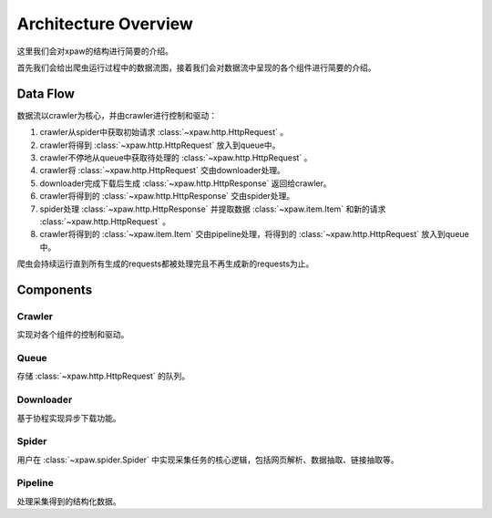 .. _architecture:

Architecture Overview
=====================

这里我们会对xpaw的结构进行简要的介绍。

首先我们会给出爬虫运行过程中的数据流图，接着我们会对数据流中呈现的各个组件进行简要的介绍。

Data Flow
---------

数据流以crawler为核心，并由crawler进行控制和驱动：

.. image:: _static/data_flow.png

1. crawler从spider中获取初始请求 :class:`~xpaw.http.HttpRequest` 。
2. crawler将得到 :class:`~xpaw.http.HttpRequest` 放入到queue中。
3. crawler不停地从queue中获取待处理的 :class:`~xpaw.http.HttpRequest` 。
4. crawler将 :class:`~xpaw.http.HttpRequest` 交由downloader处理。
5. downloader完成下载后生成 :class:`~xpaw.http.HttpResponse` 返回给crawler。
6. crawler将得到的 :class:`~xpaw.http.HttpResponse` 交由spider处理。
7. spider处理 :class:`~xpaw.http.HttpResponse` 并提取数据 :class:`~xpaw.item.Item` 和新的请求 :class:`~xpaw.http.HttpRequest` 。
8. crawler将得到的 :class:`~xpaw.item.Item` 交由pipeline处理，将得到的 :class:`~xpaw.http.HttpRequest` 放入到queue中。

爬虫会持续运行直到所有生成的requests都被处理完且不再生成新的requests为止。

Components
----------

Crawler
^^^^^^^

实现对各个组件的控制和驱动。

Queue
^^^^^

存储 :class:`~xpaw.http.HttpRequest` 的队列。

Downloader
^^^^^^^^^^

基于协程实现异步下载功能。

Spider
^^^^^^

用户在 :class:`~xpaw.spider.Spider` 中实现采集任务的核心逻辑，包括网页解析、数据抽取、链接抽取等。

Pipeline
^^^^^^^^

处理采集得到的结构化数据。
